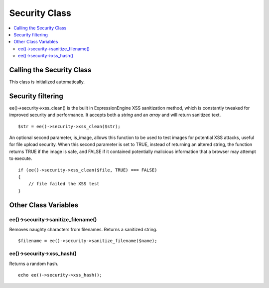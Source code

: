 Security Class
==============

.. contents::
	:local:

.. highlight:: php

Calling the Security Class
--------------------------

This class is initialized automatically.

Security filtering
------------------

ee()->security->xss\_clean() is the built in ExpressionEngine XSS
sanitization method, which is constantly tweaked for improved security
and performance. It accepts both a *string* and an *array* and will
return sanitized text. ::

	$str = ee()->security->xss_clean($str);

An optional second parameter, is\_image, allows this function to be used
to test images for potential XSS attacks, useful for file upload
security. When this second parameter is set to TRUE, instead of
returning an altered string, the function returns TRUE if the image is
safe, and FALSE if it contained potentially malicious information that a
browser may attempt to execute. ::

	if (ee()->security->xss_clean($file, TRUE) === FALSE)
	{
	    // file failed the XSS test
	}

Other Class Variables
---------------------

ee()->security->sanitize\_filename()
^^^^^^^^^^^^^^^^^^^^^^^^^^^^^^^^^^^^^^^^^

Removes naughty characters from filenames. Returns a sanitized
string.

::

	$filename = ee()->security->sanitize_filename($name);

ee()->security->xss\_hash()
^^^^^^^^^^^^^^^^^^^^^^^^^^^^^^^^

Returns a random hash.

::

	echo ee()->security->xss_hash();

